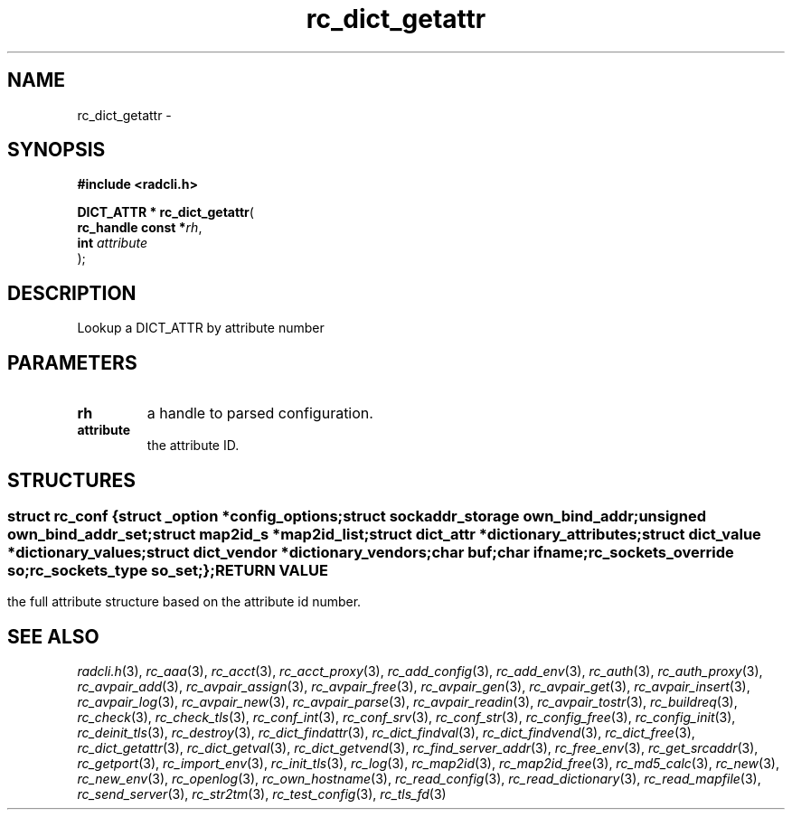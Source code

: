 .\" File automatically generated by doxy2man0.2
.\" Generation date: Fri Jun 5 2015
.TH rc_dict_getattr 3 2015-06-05 "XXXpkg" "The XXX Manual"
.SH "NAME"
rc_dict_getattr \- 
.SH SYNOPSIS
.nf
.B #include <radcli.h>
.sp
\fBDICT_ATTR * rc_dict_getattr\fP(
    \fBrc_handle const  *\fP\fIrh\fP,
    \fBint               \fP\fIattribute\fP
);
.fi
.SH DESCRIPTION
.PP 
Lookup a DICT_ATTR by attribute number
.SH PARAMETERS
.TP
.B rh
a handle to parsed configuration. 

.TP
.B attribute
the attribute ID. 

.SH STRUCTURES
.SS ""
.PP
.sp
.sp
.RS
.nf
\fB
struct rc_conf {
  struct _option         *\fIconfig_options\fP;
  struct sockaddr_storage \fIown_bind_addr\fP;
  unsigned                \fIown_bind_addr_set\fP;
  struct map2id_s        *\fImap2id_list\fP;
  struct dict_attr       *\fIdictionary_attributes\fP;
  struct dict_value      *\fIdictionary_values\fP;
  struct dict_vendor     *\fIdictionary_vendors\fP;
  char                    \fIbuf\fP;
  char                    \fIifname\fP;
  rc_sockets_override     \fIso\fP;
  rc_sockets_type         \fIso_set\fP;
};
\fP
.fi
.RE
.SH RETURN VALUE
.PP
the full attribute structure based on the attribute id number. 
.SH SEE ALSO
.PP
.nh
.ad l
\fIradcli.h\fP(3), \fIrc_aaa\fP(3), \fIrc_acct\fP(3), \fIrc_acct_proxy\fP(3), \fIrc_add_config\fP(3), \fIrc_add_env\fP(3), \fIrc_auth\fP(3), \fIrc_auth_proxy\fP(3), \fIrc_avpair_add\fP(3), \fIrc_avpair_assign\fP(3), \fIrc_avpair_free\fP(3), \fIrc_avpair_gen\fP(3), \fIrc_avpair_get\fP(3), \fIrc_avpair_insert\fP(3), \fIrc_avpair_log\fP(3), \fIrc_avpair_new\fP(3), \fIrc_avpair_parse\fP(3), \fIrc_avpair_readin\fP(3), \fIrc_avpair_tostr\fP(3), \fIrc_buildreq\fP(3), \fIrc_check\fP(3), \fIrc_check_tls\fP(3), \fIrc_conf_int\fP(3), \fIrc_conf_srv\fP(3), \fIrc_conf_str\fP(3), \fIrc_config_free\fP(3), \fIrc_config_init\fP(3), \fIrc_deinit_tls\fP(3), \fIrc_destroy\fP(3), \fIrc_dict_findattr\fP(3), \fIrc_dict_findval\fP(3), \fIrc_dict_findvend\fP(3), \fIrc_dict_free\fP(3), \fIrc_dict_getattr\fP(3), \fIrc_dict_getval\fP(3), \fIrc_dict_getvend\fP(3), \fIrc_find_server_addr\fP(3), \fIrc_free_env\fP(3), \fIrc_get_srcaddr\fP(3), \fIrc_getport\fP(3), \fIrc_import_env\fP(3), \fIrc_init_tls\fP(3), \fIrc_log\fP(3), \fIrc_map2id\fP(3), \fIrc_map2id_free\fP(3), \fIrc_md5_calc\fP(3), \fIrc_new\fP(3), \fIrc_new_env\fP(3), \fIrc_openlog\fP(3), \fIrc_own_hostname\fP(3), \fIrc_read_config\fP(3), \fIrc_read_dictionary\fP(3), \fIrc_read_mapfile\fP(3), \fIrc_send_server\fP(3), \fIrc_str2tm\fP(3), \fIrc_test_config\fP(3), \fIrc_tls_fd\fP(3)
.ad
.hy
